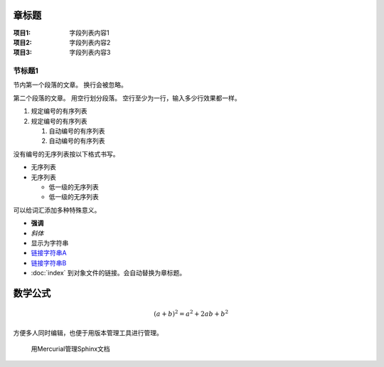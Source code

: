 ==============
章标题
==============

:项目1: 字段列表内容1
:项目2: 字段列表内容2
:项目3: 字段列表内容3

节标题1
=====================

节内第一个段落的文章。
换行会被忽略。

第二个段落的文章。
用空行划分段落。
空行至少为一行，输入多少行效果都一样。

1. 规定编号的有序列表
2. 规定编号的有序列表

   #. 自动编号的有序列表
   #. 自动编号的有序列表


没有编号的无序列表按以下格式书写。

* 无序列表
* 无序列表

  + 低一级的无序列表
  + 低一级的无序列表

可以给词汇添加多种特殊意义。

- **强调**
- *斜体*
- ``显示为字符串``
- `链接字符串A`_
- `链接字符串B <http://docs.sphinx-users.jp>`__
- :doc:`index` 到对象文件的链接。会自动替换为章标题。

=======
数学公式
=======

.. math:: (a + b)^2 = a^2 + 2ab + b^2


方便多人同时编辑，也便于用版本管理工具进行管理。

.. figure:: images/7-sphinx-vcs-manage.png

   用Mercurial管理Sphinx文档


.. _链接字符串A: http://sphinx-users.jp


